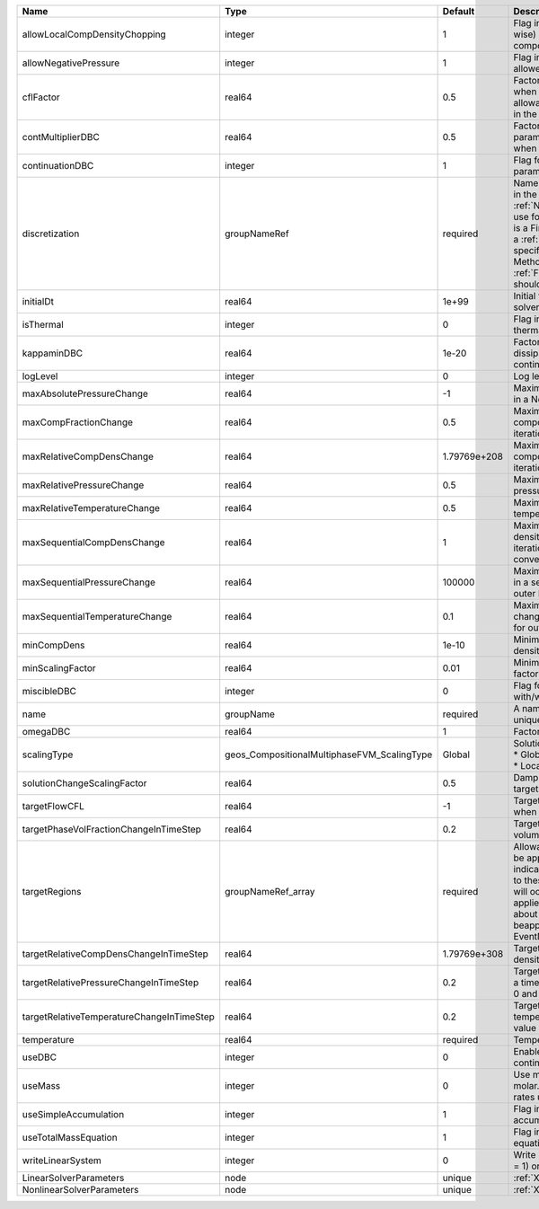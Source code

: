 

========================================= =========================================== ============ ======================================================================================================================================================================================================================================================================================================================== 
Name                                      Type                                        Default      Description                                                                                                                                                                                                                                                                                                              
========================================= =========================================== ============ ======================================================================================================================================================================================================================================================================================================================== 
allowLocalCompDensityChopping             integer                                     1            Flag indicating whether local (cell-wise) chopping of negative compositions is allowed                                                                                                                                                                                                                                   
allowNegativePressure                     integer                                     1            Flag indicating if negative pressure is allowed                                                                                                                                                                                                                                                                          
cflFactor                                 real64                                      0.5          Factor to apply to the `CFL condition <http://en.wikipedia.org/wiki/Courant-Friedrichs-Lewy_condition>`_ when calculating the maximum allowable time step. Values should be in the interval (0,1]                                                                                                                        
contMultiplierDBC                         real64                                      0.5          Factor by which continuation parameter is changed every newton when DBC is used                                                                                                                                                                                                                                          
continuationDBC                           integer                                     1            Flag for enabling continuation parameter                                                                                                                                                                                                                                                                                 
discretization                            groupNameRef                                required     Name of discretization object (defined in the :ref:`NumericalMethodsManager`) to use for this solver. For instance, if this is a Finite Element Solver, the name of a :ref:`FiniteElement` should be specified. If this is a Finite Volume Method, the name of a :ref:`FiniteVolume` discretization should be specified. 
initialDt                                 real64                                      1e+99        Initial time-step value required by the solver to the event manager.                                                                                                                                                                                                                                                     
isThermal                                 integer                                     0            Flag indicating whether the problem is thermal or not.                                                                                                                                                                                                                                                                   
kappaminDBC                               real64                                      1e-20        Factor that controls how much dissipation is kept in the system when continuation is used                                                                                                                                                                                                                                
logLevel                                  integer                                     0            Log level                                                                                                                                                                                                                                                                                                                
maxAbsolutePressureChange                 real64                                      -1           Maximum (absolute) pressure change in a Newton iteration                                                                                                                                                                                                                                                                 
maxCompFractionChange                     real64                                      0.5          Maximum (absolute) change in a component fraction in a Newton iteration                                                                                                                                                                                                                                                  
maxRelativeCompDensChange                 real64                                      1.79769e+208 Maximum (relative) change in a component density in a Newton iteration                                                                                                                                                                                                                                                   
maxRelativePressureChange                 real64                                      0.5          Maximum (relative) change in pressure in a Newton iteration                                                                                                                                                                                                                                                              
maxRelativeTemperatureChange              real64                                      0.5          Maximum (relative) change in temperature in a Newton iteration                                                                                                                                                                                                                                                           
maxSequentialCompDensChange               real64                                      1            Maximum (absolute) component density change in a sequential iteration, used for outer loop convergence check                                                                                                                                                                                                             
maxSequentialPressureChange               real64                                      100000       Maximum (absolute) pressure change in a sequential iteration, used for outer loop convergence check                                                                                                                                                                                                                      
maxSequentialTemperatureChange            real64                                      0.1          Maximum (absolute) temperature change in a sequential iteration, used for outer loop convergence check                                                                                                                                                                                                                   
minCompDens                               real64                                      1e-10        Minimum allowed global component density                                                                                                                                                                                                                                                                                 
minScalingFactor                          real64                                      0.01         Minimum value for solution scaling factor                                                                                                                                                                                                                                                                                
miscibleDBC                               integer                                     0            Flag for enabling DBC formulation with/without miscibility                                                                                                                                                                                                                                                               
name                                      groupName                                   required     A name is required for any non-unique nodes                                                                                                                                                                                                                                                                              
omegaDBC                                  real64                                      1            Factor by which DBC flux is multiplied                                                                                                                                                                                                                                                                                   
scalingType                               geos_CompositionalMultiphaseFVM_ScalingType Global       | Solution scaling type.Valid options:                                                                                                                                                                                                                                                                                     
                                                                                                   | * Global                                                                                                                                                                                                                                                                                                                 
                                                                                                   | * Local                                                                                                                                                                                                                                                                                                                  
solutionChangeScalingFactor               real64                                      0.5          Damping factor for solution change targets                                                                                                                                                                                                                                                                               
targetFlowCFL                             real64                                      -1           Target CFL condition `CFL condition <http://en.wikipedia.org/wiki/Courant-Friedrichs-Lewy_condition>`_ when computing the next timestep.                                                                                                                                                                                 
targetPhaseVolFractionChangeInTimeStep    real64                                      0.2          Target (absolute) change in phase volume fraction in a time step                                                                                                                                                                                                                                                         
targetRegions                             groupNameRef_array                          required     Allowable regions that the solver may be applied to. Note that this does not indicate that the solver will be applied to these regions, only that allocation will occur such that the solver may be applied to these regions. The decision about what regions this solver will beapplied to rests in the EventManager.   
targetRelativeCompDensChangeInTimeStep    real64                                      1.79769e+308 Target (relative) change in component density in a time step                                                                                                                                                                                                                                                             
targetRelativePressureChangeInTimeStep    real64                                      0.2          Target (relative) change in pressure in a time step (expected value between 0 and 1)                                                                                                                                                                                                                                     
targetRelativeTemperatureChangeInTimeStep real64                                      0.2          Target (relative) change in temperature in a time step (expected value between 0 and 1)                                                                                                                                                                                                                                  
temperature                               real64                                      required     Temperature                                                                                                                                                                                                                                                                                                              
useDBC                                    integer                                     0            Enable Dissipation-based continuation flux                                                                                                                                                                                                                                                                               
useMass                                   integer                                     0            Use mass formulation instead of molar. Warning : Affects SourceFlux rates units.                                                                                                                                                                                                                                         
useSimpleAccumulation                     integer                                     1            Flag indicating whether simple accumulation form is used                                                                                                                                                                                                                                                                 
useTotalMassEquation                      integer                                     1            Flag indicating whether total mass equation is used                                                                                                                                                                                                                                                                      
writeLinearSystem                         integer                                     0            Write matrix, rhs, solution to screen ( = 1) or file ( = 2).                                                                                                                                                                                                                                                             
LinearSolverParameters                    node                                        unique       :ref:`XML_LinearSolverParameters`                                                                                                                                                                                                                                                                                        
NonlinearSolverParameters                 node                                        unique       :ref:`XML_NonlinearSolverParameters`                                                                                                                                                                                                                                                                                     
========================================= =========================================== ============ ======================================================================================================================================================================================================================================================================================================================== 


